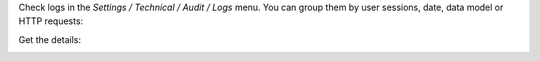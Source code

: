 Check logs in the `Settings / Technical / Audit / Logs` menu. You can
group them by user sessions, date, data model or HTTP requests:

.. image:: ../static/description/logs.png

Get the details:

.. image:: ../static/description/log.png
